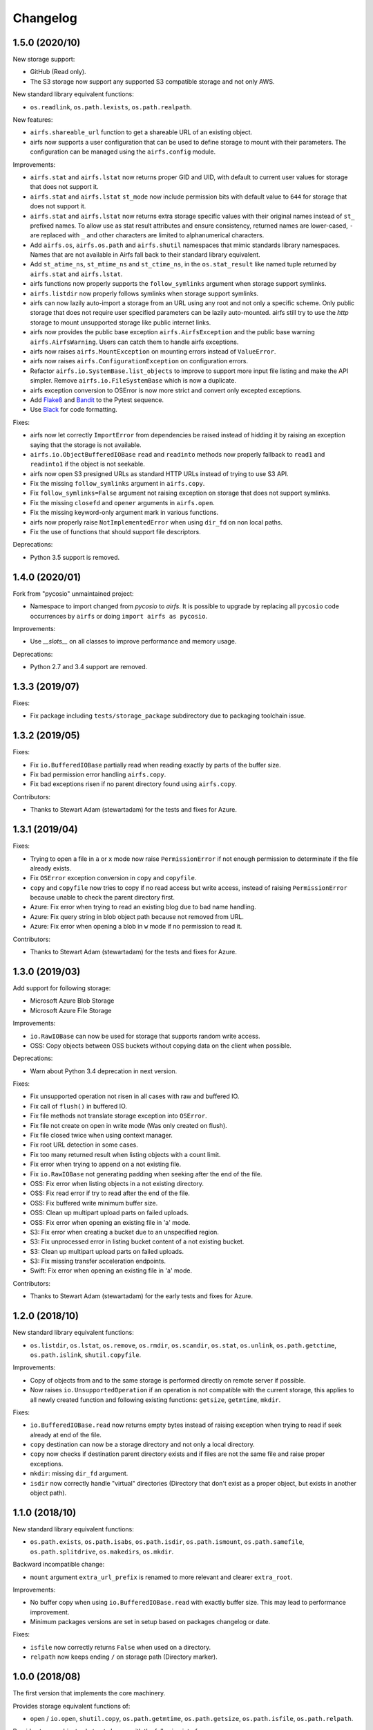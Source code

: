 Changelog
=========

1.5.0 (2020/10)
---------------

New storage support:

* GitHub (Read only).
* The S3 storage now support any supported S3 compatible storage and not only AWS.

New standard library equivalent functions:

* ``os.readlink``, ``os.path.lexists``, ``os.path.realpath``.

New features:

* ``airfs.shareable_url`` function to get a shareable URL of an existing object.
* airfs now supports a user configuration that can be used to define storage to
  mount with their parameters. The configuration can be managed using the
  ``airfs.config`` module.

Improvements:

* ``airfs.stat`` and ``airfs.lstat`` now returns proper GID and UID, with default to
  current user values for storage that does not support it.
* ``airfs.stat`` and ``airfs.lstat`` ``st_mode`` now include permission bits with
  default value to ``644`` for storage that does not support it.
* ``airfs.stat`` and ``airfs.lstat`` now returns extra storage specific values with
  their original names instead of ``st_`` prefixed names. To allow use as stat result
  attributes and ensure consistency, returned names are lower-cased, ``-`` are replaced
  with ``_`` and other characters are limited to alphanumerical characters.
* Add ``airfs.os``, ``airfs.os.path`` and ``airfs.shutil`` namespaces that mimic
  standards
  library namespaces. Names that are not available in Airfs fall back to their standard
  library equivalent.
* Add ``st_atime_ns``, ``st_mtime_ns`` and ``st_ctime_ns``, in the ``os.stat_result``
  like named tuple returned by ``airfs.stat`` and ``airfs.lstat``.
* airfs functions now properly supports the ``follow_symlinks`` argument when storage
  support symlinks.
* ``airfs.listdir`` now properly follows symlinks when storage support symlinks.
* airfs can now lazily auto-import a storage from an URL using any root and not only a
  specific scheme. Only public storage that does not require user specified parameters
  can be lazily auto-mounted. airfs still try to use the `http` storage to mount
  unsupported storage like public internet links.
* airfs now provides the public base exception ``airfs.AirfsException`` and the public
  base warning ``airfs.AirfsWarning``. Users can catch them to handle airfs exceptions.
* airfs now raises ``airfs.MountException`` on mounting errors instead of
  ``ValueError``.
* airfs now raises ``airfs.ConfigurationException`` on configuration errors.
* Refactor ``airfs.io.SystemBase.list_objects`` to improve to support more input file
  listing and make the API simpler. Remove ``airfs.io.FileSystemBase`` which is now a
  duplicate.
* airfs exception conversion to OSError is now more strict and convert only excepted
  exceptions.
* Add `Flake8 <https://gitlab.com/pycqa/flake8>`_ and
  `Bandit <https://github.com/PyCQA/bandit>`_ to the Pytest sequence.
* Use `Black <https://github.com/psf/black>`_ for code formatting.

Fixes:

* airfs now let correctly ``ImportError`` from dependencies be raised instead of hidding
  it by raising an exception saying that the storage is not available.
* ``airfs.io.ObjectBufferedIOBase`` ``read`` and ``readinto`` methods now properly
  fallback to ``read1`` and ``readinto1`` if the object is not seekable.
* airfs now open S3 presigned URLs as standard HTTP URLs instead of trying to use S3
  API.
* Fix the missing ``follow_symlinks`` argument in ``airfs.copy``.
* Fix ``follow_symlinks=False`` argument not raising exception on storage that does not
  support symlinks.
* Fix the missing ``closefd`` and ``opener`` arguments in ``airfs.open``.
* Fix the missing keyword-only argument mark in various functions.
* airfs now properly raise ``NotImplementedError`` when using ``dir_fd`` on non local
  paths.
* Fix the use of functions that should support file descriptors.

Deprecations:

* Python 3.5 support is removed.

1.4.0 (2020/01)
---------------

Fork from "pycosio" unmaintained project:

* Namespace to import changed from `pycosio` to `airfs`. It is possible to upgrade by
  replacing all ``pycosio`` code occurrences by ``airfs`` or doing
  ``import airfs as pycosio``.

Improvements:

* Use `__slots__` on all classes to improve performance and memory usage.

Deprecations:

* Python 2.7 and 3.4 support are removed.

1.3.3 (2019/07)
---------------

Fixes:

* Fix package including ``tests/storage_package`` subdirectory due to packaging
  toolchain issue.

1.3.2 (2019/05)
---------------

Fixes:

* Fix ``io.BufferedIOBase`` partially read when reading exactly by parts of the buffer
  size.
* Fix bad permission error handling ``airfs.copy``.
* Fix bad exceptions risen if no parent directory found using ``airfs.copy``.

Contributors:

* Thanks to Stewart Adam (stewartadam) for the tests and fixes for Azure.

1.3.1 (2019/04)
---------------

Fixes:

* Trying to open a file in ``a`` or ``x`` mode now raise ``PermissionError`` if not
  enough permission to determinate if the file already exists.
* Fix ``OSError`` exception conversion in ``copy`` and ``copyfile``.
* ``copy`` and ``copyfile`` now tries to copy if no read access but write access,
  instead of raising ``PermissionError`` because unable to check the parent directory
  first.
* Azure: Fix error when trying to read an existing blog due to bad name handling.
* Azure: Fix query string in blob object path because not removed from URL.
* Azure: Fix error when opening a blob in ``w`` mode if no permission to read it.

Contributors:

* Thanks to Stewart Adam (stewartadam) for the tests and fixes for Azure.

1.3.0 (2019/03)
---------------

Add support for following storage:

* Microsoft Azure Blob Storage
* Microsoft Azure File Storage

Improvements:

* ``io.RawIOBase`` can now be used for storage that supports random write access.
* OSS: Copy objects between OSS buckets without copying data on the client when
  possible.

Deprecations:

* Warn about Python 3.4 deprecation in next version.

Fixes:

* Fix unsupported operation not risen in all cases with raw and buffered IO.
* Fix call of ``flush()`` in buffered IO.
* Fix file methods not translate storage exception into ``OSError``.
* Fix file not create on open in write mode (Was only created on flush).
* Fix file closed twice when using context manager.
* Fix root URL detection in some cases.
* Fix too many returned result when listing objects with a count limit.
* Fix error when trying to append on a not existing file.
* Fix ``io.RawIOBase`` not generating padding when seeking after the end of the file.
* OSS: Fix error when listing objects in a not existing directory.
* OSS: Fix read error if try to read after the end of the file.
* OSS: Fix buffered write minimum buffer size.
* OSS: Clean up multipart upload parts on failed uploads.
* OSS: Fix error when opening an existing file in 'a' mode.
* S3: Fix error when creating a bucket due to an unspecified region.
* S3: Fix unprocessed error in listing bucket content of a not existing bucket.
* S3: Clean up multipart upload parts on failed uploads.
* S3: Fix missing transfer acceleration endpoints.
* Swift: Fix error when opening an existing file in 'a' mode.

Contributors:

* Thanks to Stewart Adam (stewartadam) for the early tests and fixes for Azure.

1.2.0 (2018/10)
---------------

New standard library equivalent functions:

* ``os.listdir``, ``os.lstat``, ``os.remove``, ``os.rmdir``, ``os.scandir``,
  ``os.stat``, ``os.unlink``, ``os.path.getctime``, ``os.path.islink``,
  ``shutil.copyfile``.

Improvements:

* Copy of objects from and to the same storage is performed directly on remote server if
  possible.
* Now raises ``io.UnsupportedOperation`` if an operation is not compatible with the
  current storage, this applies to all newly created function and following existing
  functions: ``getsize``,  ``getmtime``, ``mkdir``.

Fixes:

* ``io.BufferedIOBase.read`` now returns empty bytes instead of raising exception when
  trying to read if seek already at end of the file.
* ``copy`` destination can now be a storage directory and not only a local directory.
* ``copy`` now checks if destination parent directory exists and if files are not the
  same file and raise proper exceptions.
* ``mkdir``: missing ``dir_fd`` argument.
* ``isdir`` now correctly handle "virtual" directories (Directory that don't exist as a
  proper object, but exists in another object path).

1.1.0 (2018/10)
---------------

New standard library equivalent functions:

* ``os.path.exists``, ``os.path.isabs``, ``os.path.isdir``, ``os.path.ismount``,
  ``os.path.samefile``, ``os.path.splitdrive``, ``os.makedirs``, ``os.mkdir``.

Backward incompatible change:

* ``mount`` argument ``extra_url_prefix`` is renamed to more relevant and clearer
  ``extra_root``.

Improvements:

* No buffer copy when using ``io.BufferedIOBase.read`` with exactly buffer size. This
  may lead to performance improvement.
* Minimum packages versions are set in setup based on packages changelog or date.

Fixes:

* ``isfile`` now correctly returns ``False`` when used on a directory.
* ``relpath`` now keeps ending ``/`` on storage path (Directory marker).

1.0.0 (2018/08)
---------------

The first version that implements the core machinery.

Provides storage equivalent functions of:

* ``open`` / ``io.open``, ``shutil.copy``, ``os.path.getmtime``, ``os.path.getsize``,
  ``os.path.isfile``, ``os.path.relpath``.

Provide storage objects abstract classes with the following interfaces:

* ``io.RawIOBase``, ``io.BufferedIOBase``.

Add support for following storage:

* Alibaba Cloud OSS
* AWS S3
* OpenStack Swift

Add read-only generic HTTP/HTTPS objects support.

Known issues
------------

* Append mode doesn't work with ``ObjectBufferedIOBase``.
* Following functions does not follow symlinks yet:

  * For path target and parents directories: ``airfs.rmdir``, ``airfs.samefile``,
    ``airfs.copy``, ``airfs.copypath``.
  * For parent directories: ``airfs.makedirs``, ``airfs.mkdir``, ``airfs.remove``,
    ``airfs.lstat``, ``airfs.lexists``, ``airfs.islink``
